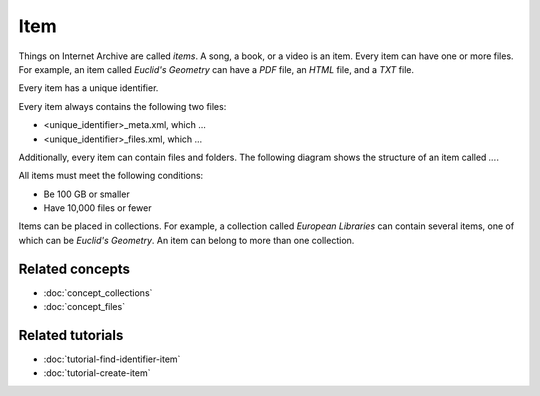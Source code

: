 Item
=====

Things on Internet Archive are called `items`. A song, a book, or a video is an item. Every item can have one or more files. For example, an item called `Euclid's Geometry` can have a `PDF` file, an `HTML` file, and a `TXT` file.

Every item has a unique identifier.

Every item always contains the following two files:

- <unique_identifier>_meta.xml, which ...
- <unique_identifier>_files.xml, which ...

Additionally, every item can contain files and folders. The following diagram shows the structure of an item called `...`.


All items must meet the following conditions:

- Be 100 GB or smaller
- Have 10,000 files or fewer

Items can be placed in collections. For example, a collection called `European Libraries` can contain several items, one of which can be `Euclid's Geometry`. An item can belong to more than one collection.

Related concepts
*****************

- :doc:`concept_collections`
- :doc:`concept_files`

Related tutorials
*******************

- :doc:`tutorial-find-identifier-item`
- :doc:`tutorial-create-item`
